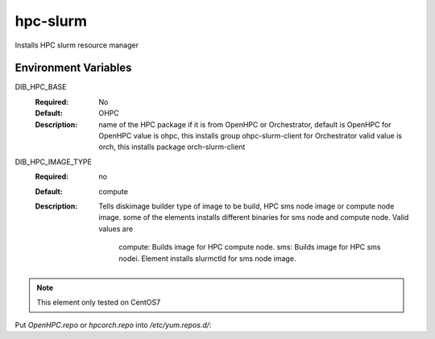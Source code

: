 ============
hpc-slurm
============

Installs HPC slurm resource manager

Environment Variables
---------------------

DIB_HPC_BASE
  :Required: No
  :Default: OHPC
  :Description: name of the HPC package if it is from OpenHPC or Orchestrator, default is OpenHPC 
    for OpenHPC value is ohpc, this installs group ohpc-slurm-client
    for Orchestrator valid value is orch, this installs package orch-slurm-client

DIB_HPC_IMAGE_TYPE
  :Required: no
  :Default: compute
  :Description: Tells diskimage builder type of image to be build, HPC sms node image or
    compute node image. some of the elements installs different binaries for sms node and 
    compute node. Valid values are
       compute: Builds image for HPC compute node.
       sms: Builds image for HPC sms nodei. Element installs slurmctld for sms node image.

.. note::
    This element only tested on CentOS7

Put `OpenHPC.repo` or `hpcorch.repo` into `/etc/yum.repos.d/`::

